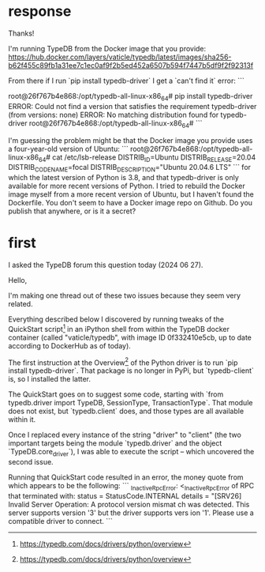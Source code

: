 * response
Thanks!

I'm running TypeDB from the Docker image that you provide:
https://hub.docker.com/layers/vaticle/typedb/latest/images/sha256-b62f455c89fb1a31ee7c1ec0af9f2b5ed452a6507b594f7447b5df9f2f92313f

From there if I run `pip install typedb-driver` I get a `can't find it` error:
```

root@26f767b4e868:/opt/typedb-all-linux-x86_64# pip install typedb-driver
ERROR: Could not find a version that satisfies the requirement typedb-driver (from versions: none)
ERROR: No matching distribution found for typedb-driver
root@26f767b4e868:/opt/typedb-all-linux-x86_64#
```

I'm guessing the problem might be that the Docker image you provide uses a four-year-old version of Ubuntu:
```
root@26f767b4e868:/opt/typedb-all-linux-x86_64# cat /etc/lsb-release
DISTRIB_ID=Ubuntu
DISTRIB_RELEASE=20.04
DISTRIB_CODENAME=focal
DISTRIB_DESCRIPTION="Ubuntu 20.04.6 LTS"
```
for which the latest version of Python is 3.8, and that typedb-driver is only available for more recent versions of Python. I tried to rebuild the Docker image myself from a more recent version of Ubuntu, but I haven't found the Dockerfile. You don't seem to have a Docker image repo on Github. Do you publish that anywhere, or is it a secret?
* first
I asked the TypeDB forum this question today (2024 06 27).

# ##########################
# ##########################

Hello,

I'm making one thread out of these two issues because they seem very related.

Everything described below I discovered by running tweaks of the QuickStart script[1] in an iPython shell from within the TypeDB docker container (called "vaticle/typedb", with image ID 0f332410e5cb, up to date according to DockerHub as of today).

# Some obsolete documentation

The first instruction at the Overview[1] of the Python driver is to run `pip install typedb-driver`. That package is no longer in PyPi, but `typedb-client` is, so I installed the latter.

The QuickStart goes on to suggest some code, starting with `from typedb.driver import TypeDB, SessionType, TransactionType`. That module does not exist, but `typedb.client` does, and those types are all available within it.

Once I replaced every instance of the string "driver" to "client" (the two important targets being the module `typedb.driver` and the object `TypeDB.core_driver`), I was able to execute the script -- which uncovered the second issue.

# Version mismatch

Running that QuickStart code resulted in an error, the money quote from which appears to be the following:
```
_InactiveRpcError: <_InactiveRpcError of RPC that terminated with:
        status = StatusCode.INTERNAL
        details = "[SRV26] Invalid Server Operation: A protocol version mismat
ch was detected. This server supports version '3' but the driver supports vers
ion '1'. Please use a compatible driver to connect.
```

[1] https://typedb.com/docs/drivers/python/overview
